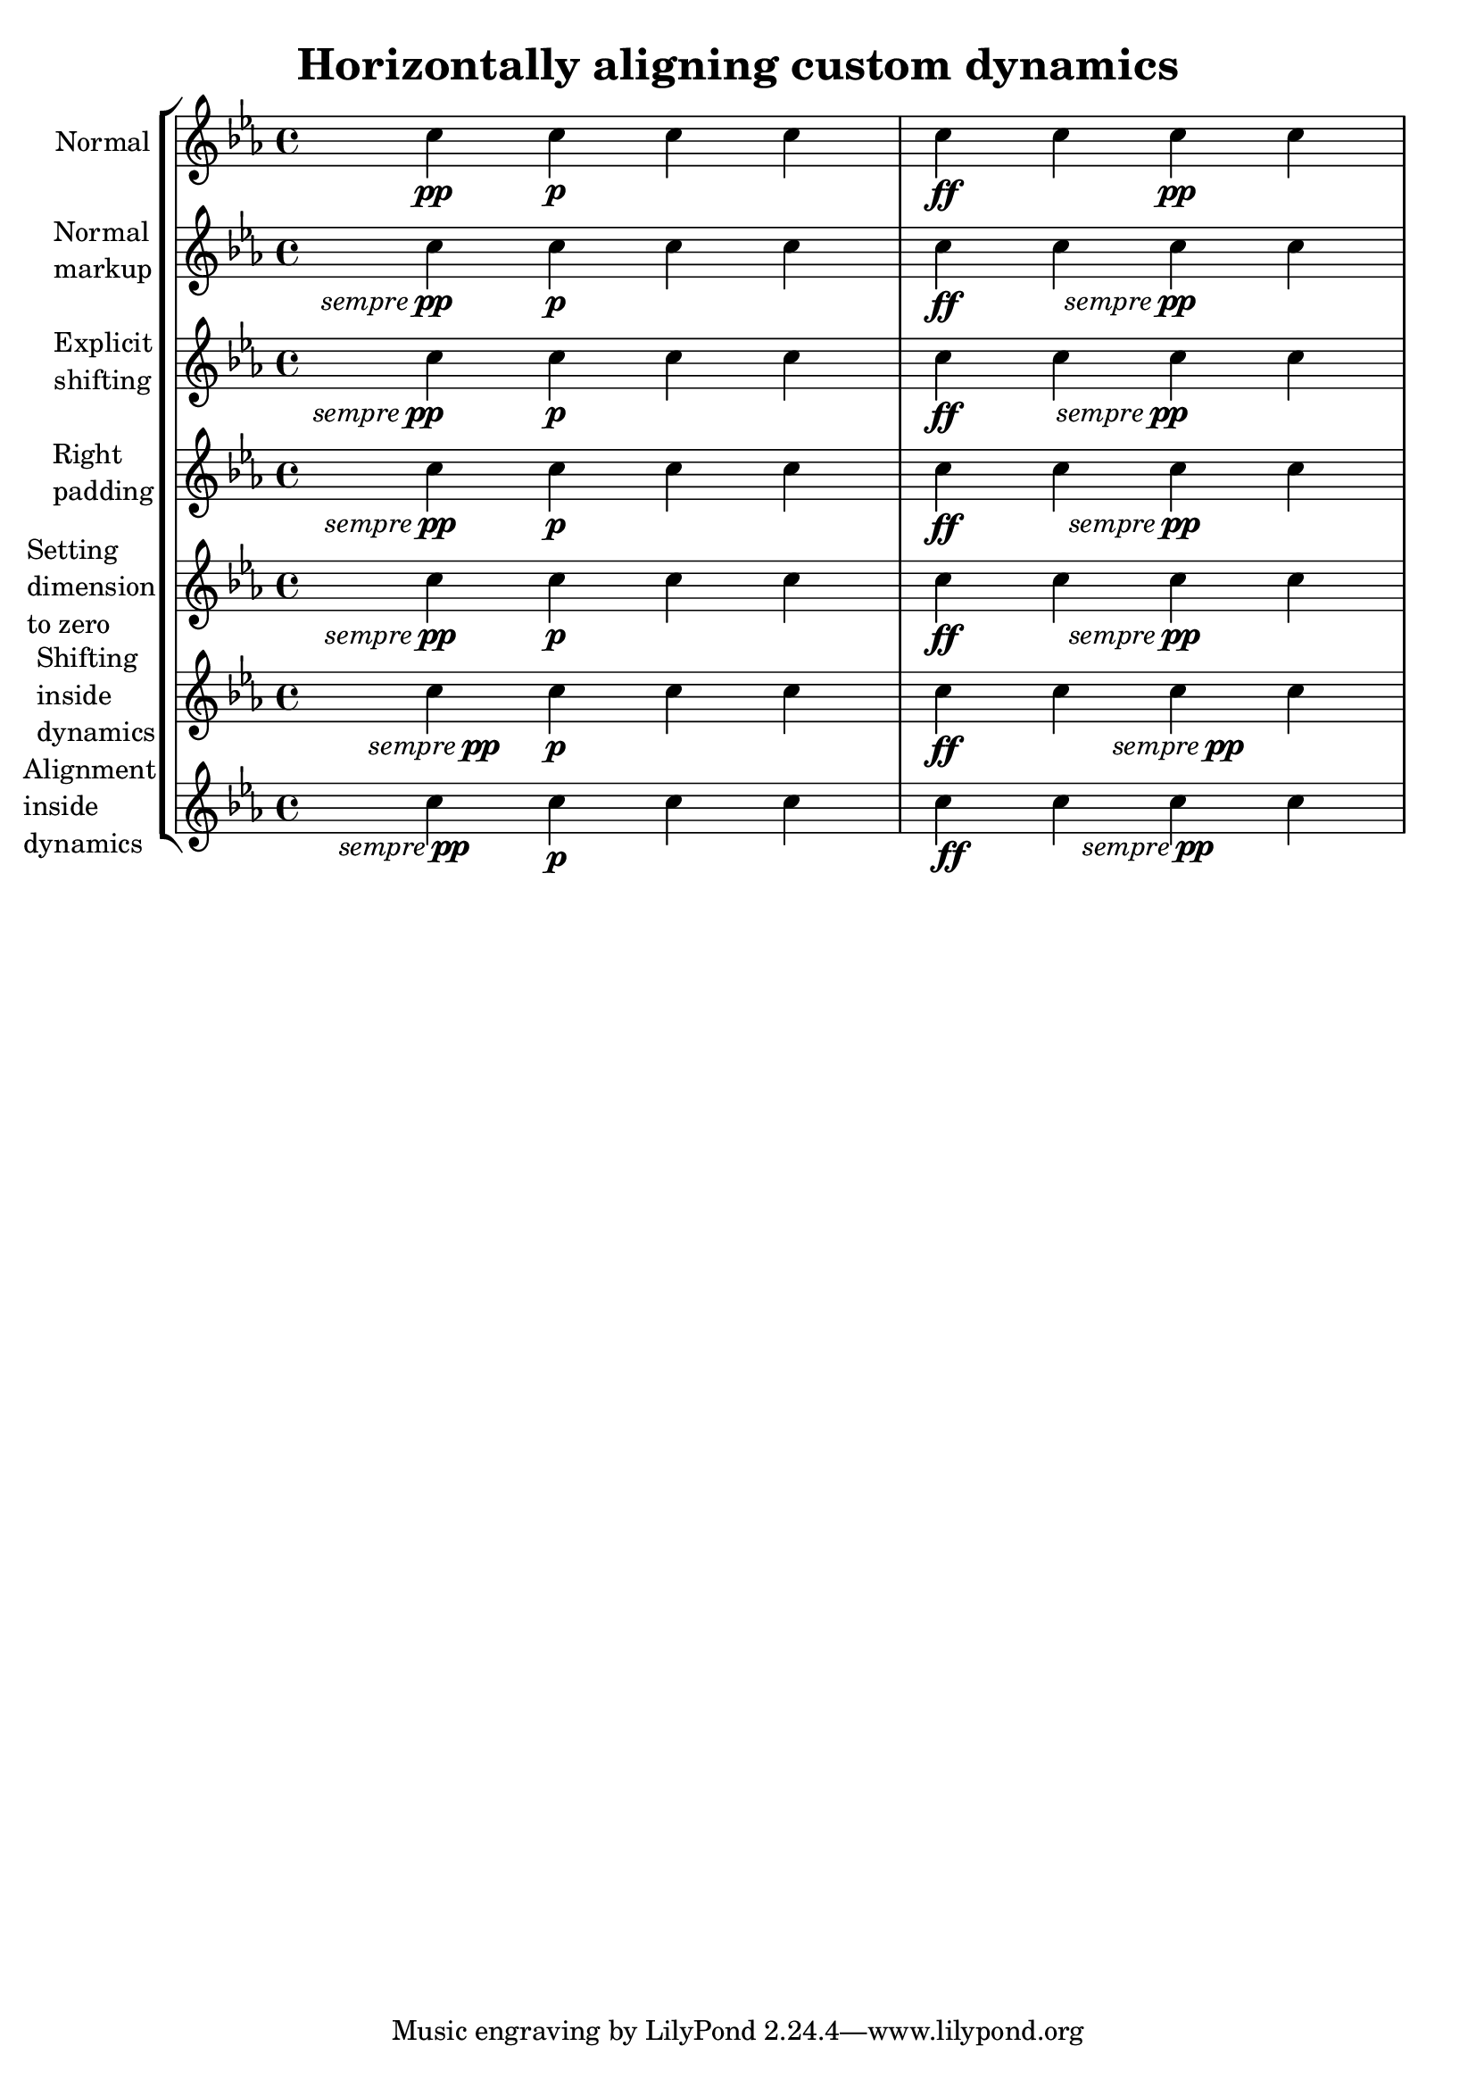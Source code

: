 %% Do not edit this file; it is automatically
%% generated from LSR http://lsr.dsi.unimi.it
%% This file is in the public domain.
\version "2.13.10"

\header {
  lsrtags = "expressive-marks, tweaks-and-overrides"

  texidoc = "
Some dynamic expressions involve additional text, like @qq{sempre pp}.
Since dynamics are usually centered under the note, the \\pp would be
displayed way after the note it applies to.

To correctly align the @qq{sempre pp} horizontally, so that it is
aligned as if it were only the \\pp, there are several approaches:

* Simply use @code{\\once\\override DynamicText #'X-offset = #-9.2}
before the note with the dynamics to manually shift it to the correct
position. Drawback: This has to be done manually each time you use that
dynamic markup... * Add some padding (@code{#:hspace 7.1}) into the
definition of your custom dynamic mark, so that after lilypond
center-aligns it, it is already correctly aligned. Drawback: The
padding really takes up that space and does not allow any other markup
or dynamics to be shown in that position.

* Shift the dynamic script @code{\\once\\override ... #'X-offset = ..}.
Drawback: @code{\\once\\override} is needed for every invocation!

* Set the dimensions of the additional text to 0 (using
@code{#:with-dimensions '(0 . 0) '(0 . 0)}). Drawback: To LilyPond
@qq{sempre} has no extent, so it might put other stuff there and create
collisions (which are not detected by the collision detection!). Also,
there seems to be some spacing, so it's not exactly the same alignment
as without the additional text

* Add an explicit shifting directly inside the scheme function for the
dynamic-script.

* Set an explicit alignment inside the dynamic-script. By default, this
won't have any effect, only if one sets X-offset! Drawback: One needs
to set @code{DynamicText #'X-offset}, which will apply to all dynamic
texts! Also, it is aligned at the right edge of the additional text,
not at the center of pp.




"
  doctitle = "Horizontally aligning custom dynamics (e.g. \"sempre pp\" \"piu f\" \"subito p\")"
} % begin verbatim

\header { title = "Horizontally aligning custom dynamics" }

\paper { ragged-right = ##f }

% Solution 1: Using a simple markup with a particular halign value
% Drawback: It's a markup, not a dynamic command, so \dynamicDown
%           etc. will have no effect
semppMarkup = \markup { \halign #1.4 \italic "sempre" \dynamic "pp" }

% Solution 2: Using a dynamic script & shifting with
%             \once \override ... #'X-offset = ..
% Drawback: \once \override needed for every invocation
semppK =
#(make-dynamic-script
  (markup #:line
          (#:normal-text
           #:italic "sempre"
           #:dynamic "pp")))

% Solution 3: Padding the dynamic script so the center-alignment
%             puts it at the correct position
% Drawback: the padding really reserves the space, nothing else can be there
semppT =
#(make-dynamic-script
  (markup #:line
          (#:normal-text
           #:italic "sempre"
           #:dynamic "pp"
           #:hspace 7.1)))

% Solution 4: Dynamic, setting the dimensions of the additional text to 0
% Drawback: To lilypond "sempre" has no extent, so it might put
%           other stuff there => collisions
% Drawback: Also, there seems to be some spacing, so it's not exactly the
%           same alignment as without the additional text
semppM =
#(make-dynamic-script
  (markup #:line
          (#:with-dimensions '(0 . 0) '(0 . 0)
                             #:right-align
                             #:normal-text
                             #:italic "sempre"
                             #:dynamic "pp")))

% Solution 5: Dynamic with explicit shifting inside the scheme function
semppG =
#(make-dynamic-script
  (markup #:hspace 0
          #:translate '(-18.85 . 0)
          #:line (#:normal-text
                  #:italic "sempre"
                  #:dynamic "pp")))

% Solution 6: Dynamic with explicit alignment. This has only effect
%             if one sets X-offset!
% Drawback: One needs to set DynamicText #'X-offset!
% Drawback: Aligned at the right edge of the additional text,
%           not at the center of pp
semppMII =
#(make-dynamic-script
  (markup #:line (#:right-align
                  #:normal-text
                  #:italic "sempre"
                  #:dynamic "pp")))

\context StaffGroup <<
  \context Staff = "s" <<
    \set Staff.instrumentName = #"Normal"
    \relative c'' {
      \key es \major
      c4\pp c\p c c | c\ff c c\pp c
    }
  >>
  \context Staff = "sMarkup" <<
    \set Staff.instrumentName = \markup \column { Normal markup }
    \relative c'' {
      \key es \major
      c4-\semppMarkup c\p c c | c\ff c c-\semppMarkup c
    }
  >>
  \context Staff = "sK" <<
    \set Staff.instrumentName = \markup \column { Explicit shifting }
    \relative c'' {
      \key es \major
      \once \override DynamicText #'X-offset = #-9.2
      c4\semppK c\p c c
      c4\ff c
      \once \override DynamicText #'X-offset = #-9.2
      c4\semppK c
    }
  >>
  \context Staff = "sT" <<
    \set Staff.instrumentName = \markup \column { Right padding }
    \relative c'' {
      \key es \major
      c4\semppT c\p c c | c\ff c c\semppT c
    }
  >>
  \context Staff = "sM" <<
    \set Staff.instrumentName = \markup \column { Setting dimension "to zero" }
    \relative c'' {
      \key es \major
      c4\semppM c\p c c | c\ff c c\semppM c
    }
  >>
  \context Staff = "sG" <<
    \set Staff.instrumentName = \markup \column { Shifting inside dynamics }
    \relative c'' {
      \key es \major
      c4\semppG c\p c c | c\ff c c\semppG c
    }
  >>
  \context Staff = "sMII" <<
    \set Staff.instrumentName = \markup \column { Alignment inside dynamics }
    \relative c'' {
      \key es \major
      % Setting to ##f (false) gives the same result
      \override DynamicText #'X-offset = #0
      c4\semppMII c\p c c | c\ff c c\semppMII c
    }
  >>
>>

